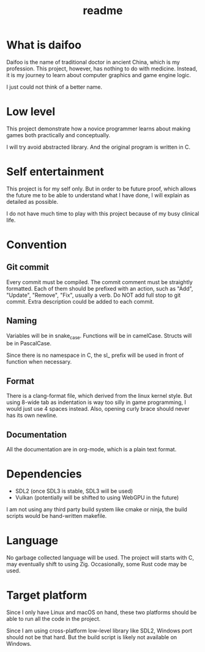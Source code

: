 #+title: readme

* What is daifoo
Daifoo is the name of traditional doctor in ancient China, which is my
profession. This project, however, has nothing to do with
medicine. Instead, it is my journey to learn about computer graphics
and game engine logic.

I just could not think of a better name.

* Low level
This project demonstrate how a novice programmer learns about making
games both practically and conceptually.

I will try avoid abstracted library. And the original program is
written in C.

* Self entertainment
This project is for my self only. But in order to be future proof,
which allows the future me to be able to understand what I have done,
I will explain as detailed as possible.

I do not have much time to play with this project because of my busy
clinical life.

* Convention

** Git commit
Every commit must be compiled. The commit comment must be straightly
formatted. Each of them should be prefixed with an action, such as
"Add", "Update", "Remove", "Fix", usually a verb. Do NOT add full stop
to git commit. Extra description could be added to each commit.

** Naming
Variables will be in snake_case. Functions will be in
camelCase. Structs will be in PascalCase.

Since there is no namespace in C, the sl_ prefix will be used in front
of function when necessary.

** Format
There is a clang-format file, which derived from the linux kernel
style. But using 8-wide tab as indentation is way too silly in game
programming, I would just use 4 spaces instead. Also, opening curly
brace should never has its own newline.

** Documentation
All the documentation are in org-mode, which is a plain text format.

* Dependencies
- SDL2 (once SDL3 is stable, SDL3 will be used)
- Vulkan (potentially will be shifted to using WebGPU in the future)


I am not using any third party build system like cmake or ninja, the
build scripts would be hand-written makefile.

* Language
No garbage collected language will be used. The project will starts
with C, may eventually shift to using Zig. Occasionally, some Rust
code may be used.

* Target platform
Since I only have Linux and macOS on hand, these two platforms should
be able to run all the code in the project.

Since I am using cross-platform low-level library like SDL2, Windows
port should not be that hard. But the build script is likely not
available on Windows.
